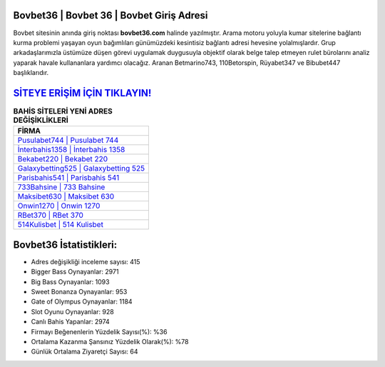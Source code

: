 ﻿Bovbet36 | Bovbet 36 | Bovbet Giriş Adresi
===================================

.. image:: images/bovbet-giris.jpg
   :width: 600
   
Bovbet sitesinin anında giriş noktası **bovbet36.com** halinde yazılmıştır. Arama motoru yoluyla kumar sitelerine bağlantı kurma problemi yaşayan oyun bağımlıları günümüzdeki kesintisiz bağlantı adresi hevesine yolalmışlardır. Grup arkadaşlarımızla üstümüze düşen görevi uygulamak duygusuyla objektif olarak belge talep etmeyen rulet bürolarını analiz yaparak havale kullananlara yardımcı olacağız. Aranan Betmarino743, 110Betorspin, Rüyabet347 ve Bibubet447 başlıklarıdır.

`SİTEYE ERİŞİM İÇİN TIKLAYIN! <https://cutt.ly/QwVVg2Vk>`_
==============

.. list-table:: **BAHİS SİTELERİ YENİ ADRES DEĞİŞİKLİKLERİ**
   :widths: 100
   :header-rows: 1

   * - FİRMA
   * - `Pusulabet744 | Pusulabet 744 <pusulabet744-pusulabet-744-pusulabet-giris-adresi.html>`_
   * - `İnterbahis1358 | İnterbahis 1358 <interbahis1358-interbahis-1358-interbahis-giris-adresi.html>`_
   * - `Bekabet220 | Bekabet 220 <bekabet220-bekabet-220-bekabet-giris-adresi.html>`_	 
   * - `Galaxybetting525 | Galaxybetting 525 <galaxybetting525-galaxybetting-525-galaxybetting-giris-adresi.html>`_	 
   * - `Parisbahis541 | Parisbahis 541 <parisbahis541-parisbahis-541-parisbahis-giris-adresi.html>`_ 
   * - `733Bahsine | 733 Bahsine <733bahsine-733-bahsine-bahsine-giris-adresi.html>`_
   * - `Maksibet630 | Maksibet 630 <maksibet630-maksibet-630-maksibet-giris-adresi.html>`_	 
   * - `Onwin1270 | Onwin 1270 <onwin1270-onwin-1270-onwin-giris-adresi.html>`_
   * - `RBet370 | RBet 370 <rbet370-rbet-370-rbet-giris-adresi.html>`_
   * - `514Kulisbet | 514 Kulisbet <514kulisbet-514-kulisbet-kulisbet-giris-adresi.html>`_
	 
Bovbet36 İstatistikleri:
===================================	 
* Adres değişikliği inceleme sayısı: 415
* Bigger Bass Oynayanlar: 2971
* Big Bass Oynayanlar: 1093
* Sweet Bonanza Oynayanlar: 953
* Gate of Olympus Oynayanlar: 1184
* Slot Oyunu Oynayanlar: 928
* Canlı Bahis Yapanlar: 2974
* Firmayı Beğenenlerin Yüzdelik Sayısı(%): %36
* Ortalama Kazanma Şansınız Yüzdelik Olarak(%): %78
* Günlük Ortalama Ziyaretçi Sayısı: 64
